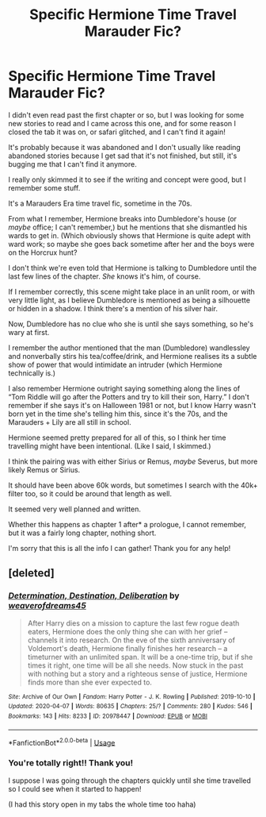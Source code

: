 #+TITLE: Specific Hermione Time Travel Marauder Fic?

* Specific Hermione Time Travel Marauder Fic?
:PROPERTIES:
:Author: Faeriie
:Score: 4
:DateUnix: 1586565929.0
:DateShort: 2020-Apr-11
:FlairText: What's That Fic?
:END:
I didn't even read past the first chapter or so, but I was looking for some new stories to read and I came across this one, and for some reason I closed the tab it was on, or safari glitched, and I can't find it again!

It's probably because it was abandoned and I don't usually like reading abandoned stories because I get sad that it's not finished, but still, it's bugging me that I can't find it anymore.

I really only skimmed it to see if the writing and concept were good, but I remember some stuff.

It's a Marauders Era time travel fic, sometime in the 70s.

From what I remember, Hermione breaks into Dumbledore's house (or /maybe/ office; I can't remember,) but he mentions that she dismantled his wards to get in. (Which obviously shows that Hermione is quite adept with ward work; so maybe she goes back sometime after her and the boys were on the Horcrux hunt?

I don't think we're even told that Hermione is talking to Dumbledore until the last few lines of the chapter. /She/ knows it's him, of course.

If I remember correctly, this scene might take place in an unlit room, or with very little light, as I believe Dumbledore is mentioned as being a silhouette or hidden in a shadow. I think there's a mention of his silver hair.

Now, Dumbledore has no clue who she is until she says something, so he's wary at first.

I remember the author mentioned that the man (Dumbledore) wandlessley and nonverbally stirs his tea/coffee/drink, and Hermione realises its a subtle show of power that would intimidate an intruder (which Hermione technically is.)

I also remember Hermione outright saying something along the lines of “Tom Riddle will go after the Potters and try to kill their son, Harry.” I don't remember if she says it's on Halloween 1981 or not, but I know Harry wasn't born yet in the time she's telling him this, since it's the 70s, and the Marauders + Lily are all still in school.

Hermione seemed pretty prepared for all of this, so I think her time travelling might have been intentional. (Like I said, I skimmed.)

I think the pairing was with either Sirius or Remus, /maybe/ Severus, but more likely Remus or Sirius.

It should have been above 60k words, but sometimes I search with the 40k+ filter too, so it could be around that length as well.

It seemed very well planned and written.

Whether this happens as chapter 1 after* a prologue, I cannot remember, but it was a fairly long chapter, nothing short.

I'm sorry that this is all the info I can gather! Thank you for any help!


** [deleted]
:PROPERTIES:
:Score: 3
:DateUnix: 1586601038.0
:DateShort: 2020-Apr-11
:END:

*** [[https://archiveofourown.org/works/20978447][*/Determination, Destination, Deliberation/*]] by [[https://www.archiveofourown.org/users/weaverofdreams45/pseuds/weaverofdreams45][/weaverofdreams45/]]

#+begin_quote
  After Harry dies on a mission to capture the last few rogue death eaters, Hermione does the only thing she can with her grief -- channels it into research. On the eve of the sixth anniversary of Voldemort's death, Hermione finally finishes her research -- a timeturner with an unlimited span. It will be a one-time trip, but if she times it right, one time will be all she needs. Now stuck in the past with nothing but a story and a righteous sense of justice, Hermione finds more than she ever expected to.
#+end_quote

^{/Site/:} ^{Archive} ^{of} ^{Our} ^{Own} ^{*|*} ^{/Fandom/:} ^{Harry} ^{Potter} ^{-} ^{J.} ^{K.} ^{Rowling} ^{*|*} ^{/Published/:} ^{2019-10-10} ^{*|*} ^{/Updated/:} ^{2020-04-07} ^{*|*} ^{/Words/:} ^{80635} ^{*|*} ^{/Chapters/:} ^{25/?} ^{*|*} ^{/Comments/:} ^{280} ^{*|*} ^{/Kudos/:} ^{546} ^{*|*} ^{/Bookmarks/:} ^{143} ^{*|*} ^{/Hits/:} ^{8233} ^{*|*} ^{/ID/:} ^{20978447} ^{*|*} ^{/Download/:} ^{[[https://archiveofourown.org/downloads/20978447/Determination.epub?updated_at=1586269359][EPUB]]} ^{or} ^{[[https://archiveofourown.org/downloads/20978447/Determination.mobi?updated_at=1586269359][MOBI]]}

--------------

*FanfictionBot*^{2.0.0-beta} | [[https://github.com/tusing/reddit-ffn-bot/wiki/Usage][Usage]]
:PROPERTIES:
:Author: FanfictionBot
:Score: 2
:DateUnix: 1586601052.0
:DateShort: 2020-Apr-11
:END:


*** You're totally right!! Thank you!

I suppose I was going through the chapters quickly until she time travelled so I could see when it started to happen!

(I had this story open in my tabs the whole time too haha)
:PROPERTIES:
:Author: Faeriie
:Score: 1
:DateUnix: 1586617807.0
:DateShort: 2020-Apr-11
:END:
